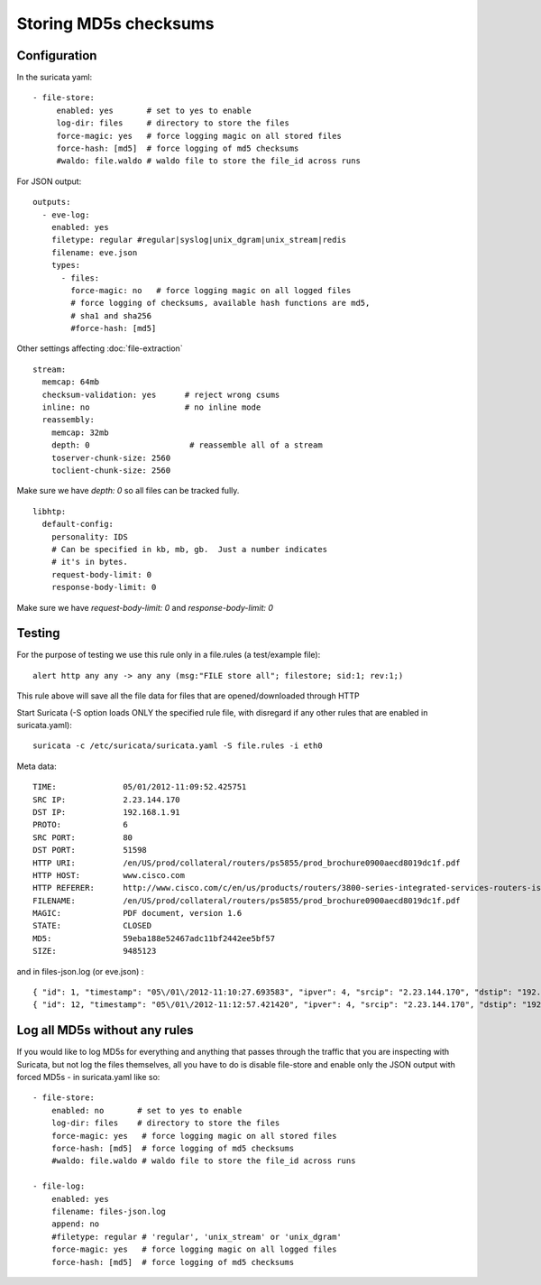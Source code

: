 .. _md5:

Storing MD5s checksums
======================

Configuration
~~~~~~~~~~~~~

In the suricata yaml:

::


    - file-store:
         enabled: yes       # set to yes to enable
         log-dir: files     # directory to store the files
         force-magic: yes   # force logging magic on all stored files
         force-hash: [md5]  # force logging of md5 checksums
         #waldo: file.waldo # waldo file to store the file_id across runs

For JSON output:

::

    outputs:
      - eve-log:
        enabled: yes
        filetype: regular #regular|syslog|unix_dgram|unix_stream|redis
        filename: eve.json
        types:
          - files:
            force-magic: no   # force logging magic on all logged files
            # force logging of checksums, available hash functions are md5,
            # sha1 and sha256
            #force-hash: [md5]


Other settings affecting :doc:`file-extraction`


::


  stream:
    memcap: 64mb
    checksum-validation: yes      # reject wrong csums
    inline: no                    # no inline mode
    reassembly:
      memcap: 32mb
      depth: 0                     # reassemble all of a stream
      toserver-chunk-size: 2560
      toclient-chunk-size: 2560

Make sure we have *depth: 0* so all files can be tracked fully.


::


  libhtp:
    default-config:
      personality: IDS
      # Can be specified in kb, mb, gb.  Just a number indicates
      # it's in bytes.
      request-body-limit: 0
      response-body-limit: 0

Make sure we have *request-body-limit: 0* and  *response-body-limit: 0*

Testing
~~~~~~~

For the purpose of testing we use this rule only in a file.rules (a test/example file):


::


  alert http any any -> any any (msg:"FILE store all"; filestore; sid:1; rev:1;)

This rule above will save all the file data for files that are opened/downloaded through HTTP

Start Suricata (-S option loads ONLY the specified rule file, with disregard if any other rules that are enabled in suricata.yaml):


::


  suricata -c /etc/suricata/suricata.yaml -S file.rules -i eth0


Meta data:


::


  TIME:              05/01/2012-11:09:52.425751
  SRC IP:            2.23.144.170
  DST IP:            192.168.1.91
  PROTO:             6
  SRC PORT:          80
  DST PORT:          51598
  HTTP URI:          /en/US/prod/collateral/routers/ps5855/prod_brochure0900aecd8019dc1f.pdf
  HTTP HOST:         www.cisco.com
  HTTP REFERER:      http://www.cisco.com/c/en/us/products/routers/3800-series-integrated-services-routers-isr/index.html
  FILENAME:          /en/US/prod/collateral/routers/ps5855/prod_brochure0900aecd8019dc1f.pdf
  MAGIC:             PDF document, version 1.6
  STATE:             CLOSED
  MD5:               59eba188e52467adc11bf2442ee5bf57
  SIZE:              9485123

and in files-json.log (or eve.json) :


::


  { "id": 1, "timestamp": "05\/01\/2012-11:10:27.693583", "ipver": 4, "srcip": "2.23.144.170", "dstip": "192.168.1.91", "protocol": 6, "sp": 80, "dp": 51598, "http_uri": "\/en\/US\/prod\/collateral\/routers\/ps5855\/prod_brochure0900aecd8019dc1f.pdf", "http_host": "www.cisco.com", "http_referer": "http:\/\/www.google.com\/url?sa=t&rct=j&q=&esrc=s&source=web&cd=1&ved=0CDAQFjAA&url=http%3A%2F%2Fwww.cisco.com%2Fen%2FUS%2Fprod%2Fcollateral%2Frouters%2Fps5855%2Fprod_brochure0900aecd8019dc1f.pdf&ei=OqyfT9eoJubi4QTyiamhAw&usg=AFQjCNGdjDBpBDfQv2r3VogSH41V6T5x9Q", "filename": "\/en\/US\/prod\/collateral\/routers\/ps5855\/prod_brochure0900aecd8019dc1f.pdf", "magic": "PDF document, version 1.6", "state": "CLOSED", "md5": "59eba188e52467adc11bf2442ee5bf57", "stored": true, "size": 9485123 }
  { "id": 12, "timestamp": "05\/01\/2012-11:12:57.421420", "ipver": 4, "srcip": "2.23.144.170", "dstip": "192.168.1.91", "protocol": 6, "sp": 80, "dp": 51598, "http_uri": "\/en\/US\/prod\/collateral\/routers\/ps5855\/prod_brochure0900aecd8019dc1f.pdf", "http_host": "www.cisco.com", "http_referer": "http:\/\/www.google.com\/url?sa=t&rct=j&q=&esrc=s&source=web&cd=1&ved=0CDAQFjAA&url=http%3A%2F%2Fwww.cisco.com%2Fen%2FUS%2Fprod%2Fcollateral%2Frouters%2Fps5855%2Fprod_brochure0900aecd8019dc1f.pdf&ei=OqyfT9eoJubi4QTyiamhAw&usg=AFQjCNGdjDBpBDfQv2r3VogSH41V6T5x9Q", "filename": "\/en\/US\/prod\/collateral\/routers\/ps5855\/prod_brochure0900aecd8019dc1f.pdf", "magic": "PDF document, version 1.6", "state": "CLOSED", "md5": "59eba188e52467adc11bf2442ee5bf57", "stored": true, "size": 9485123 }


Log all MD5s without any rules
~~~~~~~~~~~~~~~~~~~~~~~~~~~~~~

If you would like to log MD5s for everything and anything that passes through the traffic that you are inspecting with Suricata, but not log the files themselves, all you have to do is disable file-store and enable only the JSON output with forced MD5s - in suricata.yaml like so:


::


  - file-store:
      enabled: no       # set to yes to enable
      log-dir: files    # directory to store the files
      force-magic: yes   # force logging magic on all stored files
      force-hash: [md5]  # force logging of md5 checksums
      #waldo: file.waldo # waldo file to store the file_id across runs

  - file-log:
      enabled: yes
      filename: files-json.log
      append: no
      #filetype: regular # 'regular', 'unix_stream' or 'unix_dgram'
      force-magic: yes   # force logging magic on all logged files
      force-hash: [md5]  # force logging of md5 checksums
